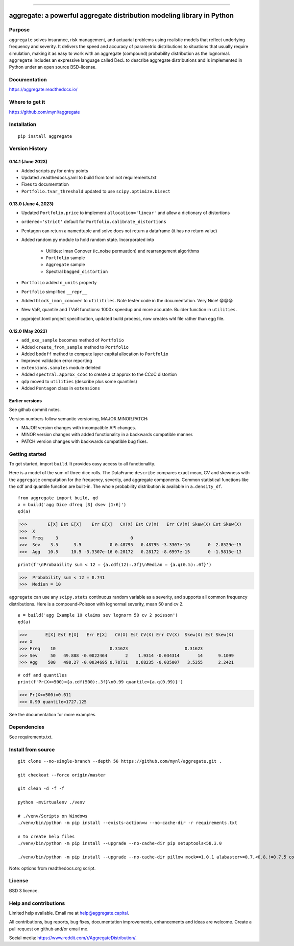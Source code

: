 |  |activity| |doc| |version|
|  |py-versions| |downloads|
|  |license| |packages|  |twitter|

.. |downloads| image:: https://img.shields.io/pypi/dm/aggregate.svg
    :target: https://pepy.tech/project/aggregate
    :alt: Downloads

.. |stars| image:: https://img.shields.io/github/stars/mynl/aggregate.svg
    :target: https://github.com/mynl/aggregate/stargazers
    :alt: Github stars

.. |forks| image:: https://img.shields.io/github/forks/mynl/aggregate.svg
    :target: https://github.com/mynl/aggregate/network/members
    :alt: Github forks

.. |contributors| image:: https://img.shields.io/github/contributors/mynl/aggregate.svg
    :target: https://github.com/mynl/aggregate/graphs/contributors
    :alt: Contributors

.. |version| image:: https://img.shields.io/pypi/v/aggregate.svg?label=pypi
    :target: https://pypi.org/project/aggregate
    :alt: Latest version

.. |activity| image:: https://img.shields.io/github/commit-activity/m/mynl/aggregate
   :target: https://github.com/mynl/aggregate
   :alt: Latest Version

.. |py-versions| image:: https://img.shields.io/pypi/pyversions/aggregate.svg
    :alt: Supported Python versions

.. |license| image:: https://img.shields.io/pypi/l/aggregate.svg
    :target: https://github.com/mynl/aggregate/blob/master/LICENSE
    :alt: License

.. |packages| image:: https://repology.org/badge/tiny-repos/python:aggregate.svg
    :target: https://repology.org/metapackage/python:aggregate/versions
    :alt: Binary packages

.. |doc| image:: https://readthedocs.org/projects/aggregate/badge/?version=latest
    :target: https://aggregate.readthedocs.io/en/latest/
    :alt: Documentation Status

.. |twitter| image:: https://img.shields.io/twitter/follow/mynl.svg?label=follow&style=flat&logo=twitter&logoColor=4FADFF
    :target: https://twitter.com/SJ2Mi
    :alt: Twitter Follow

-----

aggregate: a powerful aggregate distribution modeling library in Python
========================================================================

Purpose
-----------

``aggregate`` solves insurance, risk management, and actuarial problems using realistic models that reflect underlying frequency and severity.
It delivers the speed and accuracy of parametric distributions to situations that usually require simulation, making it as easy to work with an aggregate (compound) probability distribution as the lognormal.
``aggregate`` includes an expressive language called DecL to describe aggregate distributions and is implemented in Python under an open source BSD-license.


Documentation
-------------

https://aggregate.readthedocs.io/


Where to get it
---------------

https://github.com/mynl/aggregate


Installation
------------

::

  pip install aggregate



Version History
-----------------

0.14.1 (June 2023)
~~~~~~~~~~~~~~~~~~~~~~~

* Added scripts.py for entry points
* Updated .readthedocs.yaml to build from toml not requirements.txt
* Fixes to documentation
* ``Portfolio.tvar_threshold`` updated to use ``scipy.optimize.bisect``


0.13.0 (June 4, 2023)
~~~~~~~~~~~~~~~~~~~~~~~

* Updated ``Portfolio.price`` to implement ``allocation='linear'`` and
  allow a dictionary of distortions
* ``ordered='strict'`` default for ``Portfolio.calibrate_distortions``
* Pentagon can return a namedtuple and solve does not return a dataframe (it has no return value)
* Added random.py module to hold random state. Incorporated into

    - Utilities: Iman Conover (ic_noise permuation) and rearrangement algorithms
    - ``Portfolio`` sample
    - ``Aggregate`` sample
    - Spectral ``bagged_distortion``

* ``Portfolio`` added ``n_units`` property
* ``Portfolio`` simplified ``__repr__``
* Added ``block_iman_conover``  to ``utilitiles``. Note tester code in the documentation. Very Nice! 😁😁😁
* New VaR, quantile and TVaR functions: 1000x speedup and more accurate. Builder function in ``utilities``.
* pyproject.toml project specification, updated build process, now creates whl file rather than egg file.

0.12.0 (May 2023)
~~~~~~~~~~~~~~~~~~~

* ``add_exa_sample`` becomes method of ``Portfolio``
* Added ``create_from_sample`` method to ``Portfolio``
* Added ``bodoff`` method to compute layer capital allocation to ``Portfolio``
* Improved validation error reporting
* ``extensions.samples`` module deleted
* Added ``spectral.approx_ccoc`` to create a ct approx to the CCoC distortion
* ``qdp`` moved to ``utilities`` (describe plus some quantiles)
* Added ``Pentagon`` class in ``extensions``

Earlier versions
~~~~~~~~~~~~~~~~~~

See github commit notes.

Version numbers follow semantic versioning, MAJOR.MINOR.PATCH:

* MAJOR version changes with incompatible API changes.
* MINOR version changes with added functionality in a backwards compatible manner.
* PATCH version changes with backwards compatible bug fixes.

Getting started
---------------

To get started, import ``build``. It provides easy access to all functionality.

Here is a model of the sum of three dice rolls. The DataFrame ``describe`` compares exact mean, CV and skewness with the ``aggregate`` computation for the frequency, severity, and aggregate components. Common statistical functions like the cdf and quantile function are built-in. The whole probability distribution is available in ``a.density_df``.

::

  from aggregate import build, qd
  a = build('agg Dice dfreq [3] dsev [1:6]')
  qd(a)

>>>        E[X] Est E[X]    Err E[X]   CV(X) Est CV(X)   Err CV(X) Skew(X) Est Skew(X)
>>>  X
>>>  Freq     3                            0
>>>  Sev    3.5      3.5           0 0.48795   0.48795 -3.3307e-16       0  2.8529e-15
>>>  Agg   10.5     10.5 -3.3307e-16 0.28172   0.28172 -8.6597e-15       0 -1.5813e-13

::

  print(f'\nProbability sum < 12 = {a.cdf(12):.3f}\nMedian = {a.q(0.5):.0f}')

>>>  Probability sum < 12 = 0.741
>>>  Median = 10


``aggregate`` can use any ``scipy.stats`` continuous random variable as a severity, and
supports all common frequency distributions. Here is a compound-Poisson with lognormal
severity, mean 50 and cv 2.

::

  a = build('agg Example 10 claims sev lognorm 50 cv 2 poisson')
  qd(a)

>>>       E[X] Est E[X]   Err E[X]   CV(X) Est CV(X) Err CV(X)  Skew(X) Est Skew(X)
>>> X
>>> Freq    10                     0.31623                      0.31623
>>> Sev     50   49.888 -0.0022464       2    1.9314 -0.034314       14      9.1099
>>> Agg    500   498.27 -0.0034695 0.70711   0.68235 -0.035007   3.5355      2.2421

::

  # cdf and quantiles
  print(f'Pr(X<=500)={a.cdf(500):.3f}\n0.99 quantile={a.q(0.99)}')

>>> Pr(X<=500)=0.611
>>> 0.99 quantile=1727.125

See the documentation for more examples.

Dependencies
------------

See requirements.txt.

Install from source
--------------------
::

    git clone --no-single-branch --depth 50 https://github.com/mynl/aggregate.git .

    git checkout --force origin/master

    git clean -d -f -f

    python -mvirtualenv ./venv

    # ./venv/Scripts on Windows
    ./venv/bin/python -m pip install --exists-action=w --no-cache-dir -r requirements.txt

    # to create help files
    ./venv/bin/python -m pip install --upgrade --no-cache-dir pip setuptools<58.3.0

    ./venv/bin/python -m pip install --upgrade --no-cache-dir pillow mock==1.0.1 alabaster>=0.7,<0.8,!=0.7.5 commonmark==0.9.1 recommonmark==0.5.0 sphinx<2 sphinx-rtd-theme<0.5 readthedocs-sphinx-ext<2.3 jinja2<3.1.0

Note: options from readthedocs.org script.

License
-------

BSD 3 licence.

Help and contributions
-------------------------

Limited help available. Email me at help@aggregate.capital.

All contributions, bug reports, bug fixes, documentation improvements,
enhancements and ideas are welcome. Create a pull request on github and/or
email me.

Social media: https://www.reddit.com/r/AggregateDistribution/.

